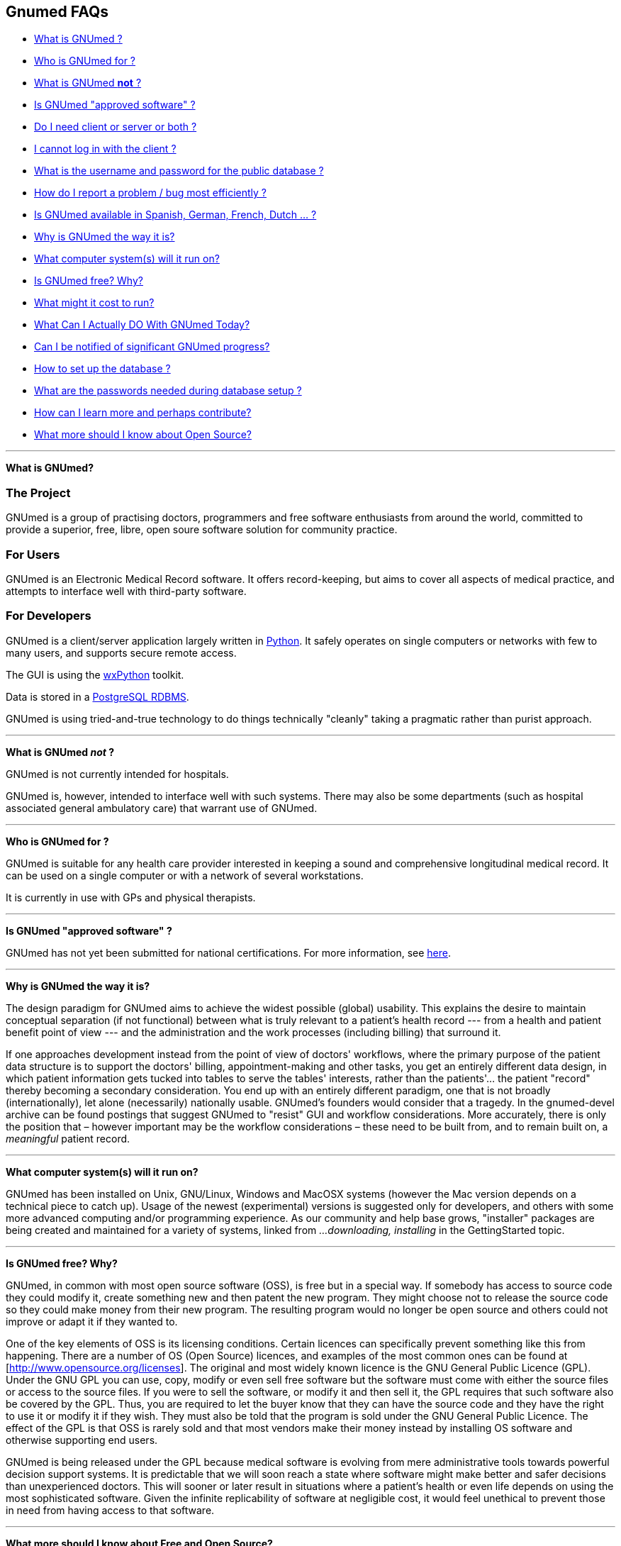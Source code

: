 == Gnumed FAQs

* link:#WhatIsGnuMed[What is GNUmed ?]
* link:#WhoGnuMedFor[Who is GNUmed for ?]
* link:#WhatGnuMedNot[What is GNUmed *not* ?]
* link:#IsGnuMedApproved[Is GNUmed "approved software" ?]
* link:#DoIneedClientAndServer[Do I need client or server or both ?]
* link:#LoginFailures[I cannot log in with the client ?]
* link:#WhatDatabasePassword[What is the username and password for the public database ?]
* link:#HowReportBugs[How do I report a problem / bug most efficiently ?]
* link:#GnumedTranslations[Is GNUmed available in Spanish, German,
French, Dutch ... ?]
* link:#WhyIsGnuMedTheWayItIs[Why is GNUmed the way it is?]
* link:#WhatComputerSystems[What computer system(s) will it run on?]
* link:#IsGnuMedFree[Is GNUmed free? Why?]
* link:#GnuMedCost[What might it cost to run?]
* link:#WhatDoToday[What Can I Actually DO With GNUmed Today?]
* link:#NotifiedGnuMedProgress[Can I be notified of significant GNUmed
progress?]
* link:#HowSetupPostgres[How to set up the database ?]
* link:#GNUmedPasswords[What are the passwords needed during database
setup ?]
* link:#HowLearnMore[How can I learn more and perhaps contribute?]
* link:#OpenSourceImplications[What more should I know about Open
Source?]

'''''

[[WhatIsGnuMed]] *What is GNUmed?*

=== The Project

GNUmed is a group of practising doctors, programmers and free
software enthusiasts from around the world, committed to
provide a superior, free, libre, open soure software solution
for community practice.

=== For Users

GNUmed is an Electronic Medical Record software. It offers
record-keeping, but aims to cover all aspects of medical
practice, and attempts to interface well with third-party
software.

=== For Developers

GNUmed is a client/server application largely written in
https://www.python.org[Python]. It safely operates on single
computers or networks with few to many users, and supports
secure remote access.

The GUI is using the https://www.wxpython.org[wxPython] toolkit.

Data is stored in a https://www.postgresql.org[PostgreSQL RDBMS].

GNUmed is using tried-and-true technology to do things
technically "cleanly" taking a pragmatic rather than purist
approach.

'''''

[[WhatGnuMedNot]] *What is GNUmed _not_ ?*

GNUmed is not currently intended for hospitals.

GNUmed is, however, intended to interface well with such
systems. There may also be some departments (such as hospital
associated general ambulatory care) that warrant use of
GNUmed.

'''''

[[WhoGnuMedFor]] *Who is GNUmed for ?*

GNUmed is suitable for any health care provider interested in
keeping a sound and comprehensive longitudinal medical
record. It can be used on a single computer or with a network
of several workstations.

It is currently in use with GPs and physical therapists.

'''''

[[IsGnuMedApproved]] *Is GNUmed "approved software" ?*

GNUmed has not yet been submitted for national certifications. For more
information, see link:CertificationRequirements[here].

'''''

[[WhyIsGnuMedTheWayItIs]] *Why is GNUmed the way it is?*

The design paradigm for GNUmed aims to achieve the widest possible
(global) usability. This explains the desire to maintain conceptual
separation (if not functional) between what is truly relevant to a
patient's health record --- from a health and patient benefit point of
view --- and the administration and the work processes (including
billing) that surround it.

If one approaches development instead from the point of view of doctors'
workflows, where the primary purpose of the patient data structure is to
support the doctors' billing, appointment-making and other tasks, you
get an entirely different data design, in which patient information gets
tucked into tables to serve the tables' interests, rather than the
patients'... the patient "record" thereby becoming a secondary
consideration. You end up with an entirely different paradigm, one that
is not broadly (internationally), let alone (necessarily) nationally
usable. GNUmed's founders would consider that a tragedy. In the
gnumed-devel archive can be found postings that suggest GNUmed to
"resist" GUI and workflow considerations. More accurately, there is only
the position that – however important may be the workflow considerations
– these need to be built from, and to remain built on, a _meaningful_
patient record.

'''''

[[WhatComputerSystems]] *What computer system(s) will it run on?*

GNUmed has been installed on Unix, GNU/Linux, Windows and MacOSX systems
(however the Mac version depends on a technical piece to catch up).
Usage of the newest (experimental) versions is suggested only for
developers, and others with some more advanced computing and/or
programming experience. As our community and help base grows,
"installer" packages are being created and maintained for a variety of
systems, linked from _...downloading, installing_ in the GettingStarted
topic.

'''''

[[IsGnuMedFree]] *Is GNUmed free? Why?*

GNUmed, in common with most open source software (OSS), is free but in a
special way. If somebody has access to source code they could modify it,
create something new and then patent the new program. They might choose
not to release the source code so they could make money from their new
program. The resulting program would no longer be open source and others
could not improve or adapt it if they wanted to.

One of the key elements of OSS is its licensing conditions. Certain
licences can specifically prevent something like this from happening.
There are a number of OS (Open Source) licences, and examples of the
most common ones can be found at [http://www.opensource.org/licenses].
The original and most widely known licence is the GNU General Public
Licence (GPL). Under the GNU GPL you can use, copy, modify or even sell
free software but the software must come with either the source files or
access to the source files. If you were to sell the software, or modify
it and then sell it, the GPL requires that such software also be covered
by the GPL. Thus, you are required to let the buyer know that they can
have the source code and they have the right to use it or modify it if
they wish. They must also be told that the program is sold under the GNU
General Public Licence. The effect of the GPL is that OSS is rarely sold
and that most vendors make their money instead by installing OS software
and otherwise supporting end users.

GNUmed is being released under the GPL because medical software is
evolving from mere administrative tools towards powerful decision
support systems. It is predictable that we will soon reach a state where
software might make better and safer decisions than unexperienced
doctors. This will sooner or later result in situations where a
patient's health or even life depends on using the most sophisticated
software. Given the infinite replicability of software at negligible
cost, it would feel unethical to prevent those in need from having
access to that software.

'''''

[[OpenSourceImplications]] *What more should I know about Free and Open
Source?*

Free and Open Source Softwares (FOSS) are philosophies, initiatives, and
licensing frameworks. They encourage and support models in which source
code must be distributed along with the software, and that the source
code be freely modifiable, with at most minor restrictions. Some myths
about Open Source are discussed in an article available
http://www.cio.com/archive/030104/open.html[online].

With proprietary software, modification including security holes, bug
fixes, and enhancements are under the sole control of the
developer/vendor in terms of timing as well as whether they ever occur.
With GNUmed, these improvements can be done at any time.

With Free and Open Source, "computer people" will still be needed to
attend to set up, maintenance and troubleshooting of the computers and
software. Users will still need to get trained. An ecosystem will need
to get developed, to sustain and improve the software and the installed
user base. Perspectives on how this can be done include

* http://lists.gnu.org/archive/html/gnumed-devel/2009-07/msg00060.html[GNUmed
list posting]
* http://android-blog.org/2009/04/07/donating-vs-investing-in-open-source-projects-semantics-and-self-esteem/[(The
legitimacy of the "investment" perspective)]
* Doctor Mo postings
** http://doctormo.wordpress.com/2009/04/03/foss-investment-not-charity/[Contributing
to share in a benefit] (It's not all about charity)
** http://doctormo.wordpress.com/2009/02/15/the-misconceptions-of-non-commercial-foss/[The
Misconceptions of Non-commercial FOSS]
** http://doctormo.wordpress.com/2009/02/13/debian-economics/[Debian
Linux "resold" to the Masses?]
* http://www.nosi.net/[Nonprofit Open Source Initiative], an
organization that was started to facilitate and encourage the use of
free open source software in the nonprofit sector
* http://cofundos.org/[Cofundos], an open-source investment-enabling
tool
* http://news.cnet.com/8301-13505_3-10078682-16.html[caveats] about
trying to take an open source project "commercially"

'''''

[[GnuMedCost]] *What might it cost to run?*

The cost (time and financial) to install, maintain, support and improve
the software in one's medical practice does not fit a traditional model.
With proprietary software a vendor sells you a "run-time copy" or a
license to use their software, with built-in or optional annual
maintenance, upgrade, and support costs. Sales and support of computer
equipment and networking are sometimes also provided, and this package
can have administrative appeal (i.e. the "one stop shop").

As GNUmed can be obtained without fee, self-sufficient persons will find
their only costs will relate to their hardware and, for multi-user and
remote access, to their network. Some Free and Open Source communities
have been able to identify and provide economically priced hardware
solutions --- see for example a http://oscarservice.com/[service company
built around the OSCAR project] _Caveat: While GNUmed may itself cost
nothing, "full" EMR and practice support is unlikely to be achieved
until later versions, and so some users may want/need, in the meantime,
to use some non-Open Source software alongside GNUmed._

The costs of self-sufficiency must also be kept in mind. The ability to
install, configure and troubleshoot (to the point of debugging) packages
on your operating system(s) is needed, as well training and support for
your own office staff. Even if you are _able_ to do this you may find
this erodes your total time available, and causes the disruption to your
medical practice activities, and your enjoyment may come more from
helping to improve GNUmed than in doing all of your own support.

Most doctors will want or need skilled computer support people to do
some or all of their computing support. Especially for a first
implementation you would want or need to secure ample help with the
hardware and network design plus software installation and configuration
and training. Once your system is functioning smoothly you will likely
want to structure an arrangement in which these people provide a base
amount of ongoing support, with additional service on a "pay as you go"
basis. Because you are unlikely to need a full-time person (at least not
on an ongoing basis) it will make tremendous sense to co-ordinate your
needs with those of one or more other GnuMed-based medical practices in
order to make feasible a critical mass of sustainable local support.

Having said all of the above a few ballpark numbers may be helpful
predicated on i) Free and Open Source costing the same or less for
support and ii) your _NOT_ having to pay acquisition costs, nor pre-pay
for future development --- you would only pay towards any of those
GNUMed core enhancements, or customizations, whose costs --- time,
energy or money --- would make sense to share. Using some non-Free/Open
Source systems as a basis for comparison, in Canada, EMR vendors have
been known to charge on average USD equivalents of $1500 – 2100 per
full-time doctor for installation, support, and any bug-fixes and
feature-enhancements issued within the year, more
http://www.oscarcanada.org/about-oscar/brief-overview[here]. Talk to
some local computer support people to assist you with some calculations.
As soon as we collect any of our own real examples of costs, we can
share the information.

'''''

[[WhatDoToday]] *What Can I Actually DO With GNUmed Today?*

* We are maintaining this on its own page
link:WhatCanIActuallyDOWithGNUmedToday[here].

'''''

[[NotifiedGnuMedProgress]] *Can I be notified of significant GNUmed
progress?*

* Sure! Subscribe to the low-volume
http://lists.gnu.org/mailman/listinfo/gnumed-announce[gnumed-announce]
email list and we'll let you know at intervals of any key developments.

'''''

[[HowLearnMore]] *How can I learn more and perhaps contribute?*

* Become a local advocate for Free and Open Source software, and help
prepare your colleagues and health agencies for its use
* Track GNUmed's progress via the mailing list (presently only the
http://lists.gnu.org/mailman/listinfo/gnumed-devel[developer] list has
activity), and share your ideas with the others on the list
* We can always use help with building packages, to make it easier for
end-users to install and try GNUmed, see link:BinaryPackages[here].
* Easy-to-do bug fixes and/or wishlist items (which may not be bugs)
have been tagged over at our Launchpad account, go to
https://bugs.launchpad.net/gnumed/+bugs?advanced=1["Bugs in GNUmed:
Advanced Search"] and, under Tags, put in "easy-to-do".
* One of the ways of getting involved with coding in a project is by
looking at bug reports and read into the code and try to figure out
where the bug could be. One doesn't really have to find it or fix it,
just trying to find it will make one think about how the code is put
together. Pick a bug, a todo or a mini project and start asking.
* Want help finding a role? Just ask!

'''''

[[LoginFailures]] *I cannot log in with the client ?*

PostgreSQL must be installed on a computer on your network.

A GNUmed server package must be installed on that computer.

The package provides tools to create a database suitable for
use with GNUmed clients. These tools may need to be run
manually to actually set up the database.

The database version and client version must suitably match.

Database access credentials must have been set up and entered
into the login dialog.

Default credentials are _any-doc_ / _any-doc_ (*do change
them* !).

A public database (publicdb.gnumed.de) can be used for testing.

You may want to enlist professional support for setup and administration.

'''''

[[WhatDatabasePassword]] *What is the username, and password, for the public database?*

The username for the public database on publicdb.gnumed.de is *any-doc*.

The password is *any-doc* as well.

'''''

[[HowSetupPostgres]] *How to set up the database ?

Before GNUmed can work it is important to set up a database
environment aka setting up PostgreSQL. Extensive information is provided
link:ServerInstallUpgrade[here]

'''''

[[HowReportBugs]] *How do I report bugs most efficiently?*

* _every_ bug report is helpful - we want your reports !

* if a problem occurs the Python client will enable you to send an
email to the https://lists.gnu.org/mailman/listinfo/gnumed-bugs[bugs mailing list]
** please do include some indication as to what you were trying to do
** please do include your email address so we can get back to you
_directly_ rather than on the mailing list only (to which you would need to subscribe)

* use our https://bugs.launchpad.net/gnumed[bug tracker] to report as
much information about the problem as you can
** always include the log file
*** the log file can be saved from the Help Menu to a suitable place on your computer
*** make sure the log file does not contain patient data before sending

* notify the developers about the bug:
** via the mailto:gnumed-devel@gnu.org[developers mailing list] (https://lists.gnu.org/mailman/listinfo/gnumed-devel[subscription required])

* http://www.chiark.greenend.org.uk/~sgtatham/bugs.html[optimize your bug report]
* http://www.catb.org/~esr/faqs/smart-questions.html[optimize your inquiry]

'''''

[[GNUmedPasswords]] *What are the passwords needed during database setup ?*

GNUmed works with a number of passwords to provide database security as
well as to identify users. What passwords are asked or preseeded depends
largely on the operating systems you are using as well as the mode of
installation. Generally speaking Windows users have the option to have
all passwords preset for them. More advanced users have the option to
have all to none supplied. On Linux it depends on the installation
method. Usually if you know the password for user 'root' it will not ask
any password work out of the box.

* *Passwords on MS Windows - boostrapping*
** If you installed from the All-in-One package the following password
are preset:
*** MS Windows-system user 'postgres' has the password 'servicepassword'
*** the database user 'gm-dbo' has the password 'gm-dbpass'
*** the database administrator 'postgres' has the password
'postgrespassword'

* *Passwords on Linux* * You will be asked the password for the user
gm-dbo. The very first time there is no password. So whatever you give
as a response value for the password will be set as password for the
future. You need this password to add staff accounts to GNUmed.

'''''

[[GnumedTranslations]] *Is GNUmed available in Spanish, German, French,
Dutch ... ?*

GNUmed is designed to support almost any language. Translations range
from complete to just started. For a quick overview visit
https://translations.launchpad.net/gnumed and consider
link:ContributeToGNUmed[contributing to GNUmed]

'''''

[[DoIneedClientAndServer]] *Do I need _client_ or _server_ or both ?*

GNUmed consists of a client part and a server part.

The server stores all data and the client enables users to
work with that data during the care process.

One usually needs one server part and one or multiple clients
installed per office. There are separate downloads for the
client and the server part.
